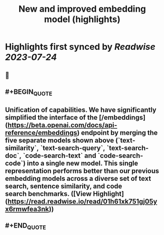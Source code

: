 :PROPERTIES:
:title: New and improved embedding model (highlights)
:END:

:PROPERTIES:
:author: [[OpenAI]]
:full-title: "New and improved embedding model"
:category: [[articles]]
:url: https://openai.com/blog/new-and-improved-embedding-model
:END:

* Highlights first synced by [[Readwise]] [[2023-07-24]]
** 📌
** #+BEGIN_QUOTE
** **Unification of capabilities**. We have significantly simplified the interface of the [/embeddings](https://beta.openai.com/docs/api-reference/embeddings) endpoint by merging the five separate models shown above (`text-similarity`, `text-search-query`, `text-search-doc`, `code-search-text` and `code-search-code`) into a single new model. This single representation performs better than our previous embedding models across a diverse set of text search, sentence similarity, and code search benchmarks.  ([View Highlight](https://read.readwise.io/read/01h61xk751gj05yx6rmwfea3nk))
** #+END_QUOTE